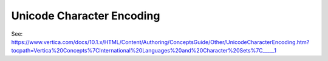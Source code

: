 .. _unicode_character_encoding:

***********************
Unicode Character Encoding
***********************

See: https://www.vertica.com/docs/10.1.x/HTML/Content/Authoring/ConceptsGuide/Other/UnicodeCharacterEncoding.htm?tocpath=Vertica%20Concepts%7CInternational%20Languages%20and%20Character%20Sets%7C_____1